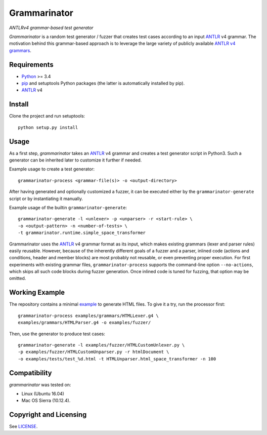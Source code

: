 =============
Grammarinator
=============
*ANTLRv4 grammar-based test generator*

*Grammarinator* is a random test generator / fuzzer that creates test cases
according to an input ANTLR_ v4 grammar. The motivation behind this
grammar-based approach is to leverage the large variety of publicly
available `ANTLR v4 grammars`_.

.. _`ANTLR v4 grammars`: https://github.com/antlr/grammars-v4


Requirements
============

* Python_ >= 3.4
* pip_ and setuptools Python packages (the latter is automatically installed by
  pip).
* ANTLR_ v4

.. _Python: https://www.python.org
.. _pip: https://pip.pypa.io
.. _ANTLR: http://www.antlr.org


Install
=======

Clone the project and run setuptools::

    python setup.py install


Usage
=====

As a first step, *grammarinator* takes an ANTLR_ v4 grammar and creates a test
generator script in Python3. Such a generator can be inherited later to
customize it further if needed.

Example usage to create a test generator::

    grammarinator-process <grammar-file(s)> -o <output-directory>

After having generated and optionally customized a fuzzer, it can be executed either
by the ``grammarinator-generate`` script or by instantiating it manually.

Example usage of the builtin ``grammarinator-generate``::

    grammarinator-generate -l <unlexer> -p <unparser> -r <start-rule> \
    -o <output-pattern> -n <number-of-tests> \
    -t grammarinator.runtime.simple_space_transformer


Grammarinator uses the ANTLR_ v4 grammar format as its input, which makes
existing grammars (lexer and parser rules) easily reusable. However, because
of the inherently different goals of a fuzzer and a parser, inlined code
(actions and conditions, header and member blocks) are most probably not
reusable, or even preventing proper execution. For first experiments with
existing grammar files, ``grammarinator-process`` supports the command-line
option ``--no-actions``, which skips all such code blocks during fuzzer
generation. Once inlined code is tuned for fuzzing, that option may be omitted.

Working Example
===============

The repository contains a minimal example_ to generate HTML files. To give it
a try, run the processor first::

    grammarinator-process examples/grammars/HTMLLexer.g4 \
    examples/grammars/HTMLParser.g4 -o examples/fuzzer/


Then, use the generator to produce test cases::

    grammarinator-generate -l examples/fuzzer/HTMLCustomUnlexer.py \
    -p examples/fuzzer/HTMLCustomUnparser.py -r htmlDocument \
    -o examples/tests/test_%d.html -t HTMLUnparser.html_space_transformer -n 100

.. _example: examples/


Compatibility
=============

*grammarinator* was tested on:

* Linux (Ubuntu 16.04)
* Mac OS Sierra (10.12.4).


Copyright and Licensing
=======================

See LICENSE_.

.. _LICENSE: LICENSE.rst
